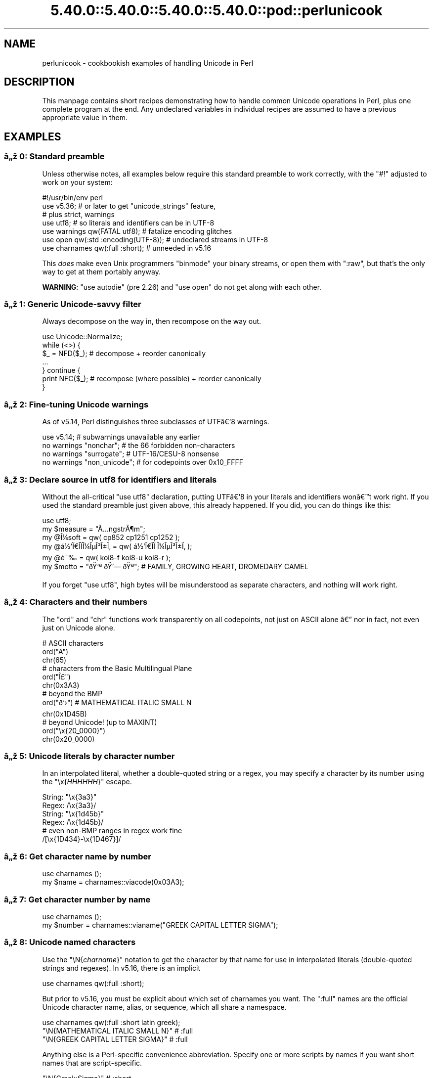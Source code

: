 .\" Automatically generated by Pod::Man 5.0102 (Pod::Simple 3.45)
.\"
.\" Standard preamble:
.\" ========================================================================
.de Sp \" Vertical space (when we can't use .PP)
.if t .sp .5v
.if n .sp
..
.de Vb \" Begin verbatim text
.ft CW
.nf
.ne \\$1
..
.de Ve \" End verbatim text
.ft R
.fi
..
.\" \*(C` and \*(C' are quotes in nroff, nothing in troff, for use with C<>.
.ie n \{\
.    ds C` ""
.    ds C' ""
'br\}
.el\{\
.    ds C`
.    ds C'
'br\}
.\"
.\" Escape single quotes in literal strings from groff's Unicode transform.
.ie \n(.g .ds Aq \(aq
.el       .ds Aq '
.\"
.\" If the F register is >0, we'll generate index entries on stderr for
.\" titles (.TH), headers (.SH), subsections (.SS), items (.Ip), and index
.\" entries marked with X<> in POD.  Of course, you'll have to process the
.\" output yourself in some meaningful fashion.
.\"
.\" Avoid warning from groff about undefined register 'F'.
.de IX
..
.nr rF 0
.if \n(.g .if rF .nr rF 1
.if (\n(rF:(\n(.g==0)) \{\
.    if \nF \{\
.        de IX
.        tm Index:\\$1\t\\n%\t"\\$2"
..
.        if !\nF==2 \{\
.            nr % 0
.            nr F 2
.        \}
.    \}
.\}
.rr rF
.\" ========================================================================
.\"
.IX Title "5.40.0::5.40.0::5.40.0::5.40.0::pod::perlunicook 3"
.TH 5.40.0::5.40.0::5.40.0::5.40.0::pod::perlunicook 3 2024-12-14 "perl v5.40.0" "Perl Programmers Reference Guide"
.\" For nroff, turn off justification.  Always turn off hyphenation; it makes
.\" way too many mistakes in technical documents.
.if n .ad l
.nh
.SH NAME
perlunicook \- cookbookish examples of handling Unicode in Perl
.SH DESCRIPTION
.IX Header "DESCRIPTION"
This manpage contains short recipes demonstrating how to handle common Unicode
operations in Perl, plus one complete program at the end. Any undeclared
variables in individual recipes are assumed to have a previous appropriate
value in them.
.SH EXAMPLES
.IX Header "EXAMPLES"
.SS "\[u00E2]\[u0084]\[u009E] 0: Standard preamble"
.IX Subsection "u00E2]u0084]u009E] 0: Standard preamble"
Unless otherwise notes, all examples below require this standard preamble
to work correctly, with the \f(CW\*(C`#!\*(C'\fR adjusted to work on your system:
.PP
.Vb 1
\& #!/usr/bin/env perl
\&
\& use v5.36;     # or later to get "unicode_strings" feature,
\&                #   plus strict, warnings
\& use utf8;      # so literals and identifiers can be in UTF\-8
\& use warnings  qw(FATAL utf8);    # fatalize encoding glitches
\& use open      qw(:std :encoding(UTF\-8)); # undeclared streams in UTF\-8
\& use charnames qw(:full :short);  # unneeded in v5.16
.Ve
.PP
This \fIdoes\fR make even Unix programmers \f(CW\*(C`binmode\*(C'\fR your binary streams,
or open them with \f(CW\*(C`:raw\*(C'\fR, but that's the only way to get at them
portably anyway.
.PP
\&\fBWARNING\fR: \f(CW\*(C`use autodie\*(C'\fR (pre 2.26) and \f(CW\*(C`use open\*(C'\fR do not get along with each
other.
.SS "\[u00E2]\[u0084]\[u009E] 1: Generic Unicode-savvy filter"
.IX Subsection "u00E2]u0084]u009E] 1: Generic Unicode-savvy filter"
Always decompose on the way in, then recompose on the way out.
.PP
.Vb 1
\& use Unicode::Normalize;
\&
\& while (<>) {
\&     $_ = NFD($_);   # decompose + reorder canonically
\&     ...
\& } continue {
\&     print NFC($_);  # recompose (where possible) + reorder canonically
\& }
.Ve
.SS "\[u00E2]\[u0084]\[u009E] 2: Fine-tuning Unicode warnings"
.IX Subsection "u00E2]u0084]u009E] 2: Fine-tuning Unicode warnings"
As of v5.14, Perl distinguishes three subclasses of UTF\[u00E2]\[u0080]\[u0091]8 warnings.
.PP
.Vb 4
\& use v5.14;                  # subwarnings unavailable any earlier
\& no warnings "nonchar";      # the 66 forbidden non\-characters
\& no warnings "surrogate";    # UTF\-16/CESU\-8 nonsense
\& no warnings "non_unicode";  # for codepoints over 0x10_FFFF
.Ve
.SS "\[u00E2]\[u0084]\[u009E] 3: Declare source in utf8 for identifiers and literals"
.IX Subsection "u00E2]u0084]u009E] 3: Declare source in utf8 for identifiers and literals"
Without the all-critical \f(CW\*(C`use utf8\*(C'\fR declaration, putting UTF\[u00E2]\[u0080]\[u0091]8 in your
literals and identifiers won\[u00E2]\[u0080]\[u0099]t work right.  If you used the standard
preamble just given above, this already happened.  If you did, you can
do things like this:
.PP
.Vb 1
\& use utf8;
\&
\& my $measure   = "\[u00C3]\[u0085]ngstr\[u00C3]\[u00B6]m";
\& my @\[u00CE]\[u00BC]soft     = qw( cp852 cp1251 cp1252 );
\& my @\[u00E1]\[u00BD]\[u0091]\[u00CF]\[u0080]\[u00CE]\%\[u00CF]\[u0081]\[u00CE]\[u00BC]\[u00CE]\[u00B5]\[u00CE]\[u00B3]\[u00CE]\[u00B1]\[u00CF]\[u0082] = qw( \[u00E1]\[u00BD]\[u0091]\[u00CF]\[u0080]\[u00CE]\%\[u00CF]\[u0081]  \[u00CE]\[u00BC]\[u00CE]\[u00B5]\[u00CE]\[u00B3]\[u00CE]\[u00B1]\[u00CF]\[u0082] );
\& my @\[u00E9]\[u00AF]\[u0089]        = qw( koi8\-f koi8\-u koi8\-r );
\& my $motto     = "\[u00F0]\[u009F]\[u0091]\[u00AA] \[u00F0]\[u009F]\[u0092]\[u0097] \[u00F0]\[u009F]\[u0090]\[u00AA]"; # FAMILY, GROWING HEART, DROMEDARY CAMEL
.Ve
.PP
If you forget \f(CW\*(C`use utf8\*(C'\fR, high bytes will be misunderstood as
separate characters, and nothing will work right.
.SS "\[u00E2]\[u0084]\[u009E] 4: Characters and their numbers"
.IX Subsection "u00E2]u0084]u009E] 4: Characters and their numbers"
The \f(CW\*(C`ord\*(C'\fR and \f(CW\*(C`chr\*(C'\fR functions work transparently on all codepoints,
not just on ASCII alone \[u00E2]\[u0080]\[u0094] nor in fact, not even just on Unicode alone.
.PP
.Vb 3
\& # ASCII characters
\& ord("A")
\& chr(65)
\&
\& # characters from the Basic Multilingual Plane
\& ord("\[u00CE]\[u00A3]")
\& chr(0x3A3)
\&
\& # beyond the BMP
\& ord("\[u00F0]\[u009D]\[u0091]\[u009B]")               # MATHEMATICAL ITALIC SMALL N
\& chr(0x1D45B)
\&
\& # beyond Unicode! (up to MAXINT)
\& ord("\ex{20_0000}")
\& chr(0x20_0000)
.Ve
.SS "\[u00E2]\[u0084]\[u009E] 5: Unicode literals by character number"
.IX Subsection "u00E2]u0084]u009E] 5: Unicode literals by character number"
In an interpolated literal, whether a double-quoted string or a
regex, you may specify a character by its number using the
\&\f(CW\*(C`\ex{\fR\f(CIHHHHHH\fR\f(CW}\*(C'\fR escape.
.PP
.Vb 2
\& String: "\ex{3a3}"
\& Regex:  /\ex{3a3}/
\&
\& String: "\ex{1d45b}"
\& Regex:  /\ex{1d45b}/
\&
\& # even non\-BMP ranges in regex work fine
\& /[\ex{1D434}\-\ex{1D467}]/
.Ve
.SS "\[u00E2]\[u0084]\[u009E] 6: Get character name by number"
.IX Subsection "u00E2]u0084]u009E] 6: Get character name by number"
.Vb 2
\& use charnames ();
\& my $name = charnames::viacode(0x03A3);
.Ve
.SS "\[u00E2]\[u0084]\[u009E] 7: Get character number by name"
.IX Subsection "u00E2]u0084]u009E] 7: Get character number by name"
.Vb 2
\& use charnames ();
\& my $number = charnames::vianame("GREEK CAPITAL LETTER SIGMA");
.Ve
.SS "\[u00E2]\[u0084]\[u009E] 8: Unicode named characters"
.IX Subsection "u00E2]u0084]u009E] 8: Unicode named characters"
Use the \f(CW\*(C`\eN{\fR\f(CIcharname\fR\f(CW}\*(C'\fR notation to get the character
by that name for use in interpolated literals (double-quoted
strings and regexes).  In v5.16, there is an implicit
.PP
.Vb 1
\& use charnames qw(:full :short);
.Ve
.PP
But prior to v5.16, you must be explicit about which set of charnames you
want.  The \f(CW\*(C`:full\*(C'\fR names are the official Unicode character name, alias, or
sequence, which all share a namespace.
.PP
.Vb 1
\& use charnames qw(:full :short latin greek);
\&
\& "\eN{MATHEMATICAL ITALIC SMALL N}"      # :full
\& "\eN{GREEK CAPITAL LETTER SIGMA}"       # :full
.Ve
.PP
Anything else is a Perl-specific convenience abbreviation.  Specify one or
more scripts by names if you want short names that are script-specific.
.PP
.Vb 3
\& "\eN{Greek:Sigma}"                      # :short
\& "\eN{ae}"                               #  latin
\& "\eN{epsilon}"                          #  greek
.Ve
.PP
The v5.16 release also supports a \f(CW\*(C`:loose\*(C'\fR import for loose matching of
character names, which works just like loose matching of property names:
that is, it disregards case, whitespace, and underscores:
.PP
.Vb 1
\& "\eN{euro sign}"                        # :loose (from v5.16)
.Ve
.PP
Starting in v5.32, you can also use
.PP
.Vb 1
\& qr/\ep{name=euro sign}/
.Ve
.PP
to get official Unicode named characters in regular expressions.  Loose
matching is always done for these.
.SS "\[u00E2]\[u0084]\[u009E] 9: Unicode named sequences"
.IX Subsection "u00E2]u0084]u009E] 9: Unicode named sequences"
These look just like character names but return multiple codepoints.
Notice the \f(CW%vx\fR vector-print functionality in \f(CW\*(C`printf\*(C'\fR.
.PP
.Vb 4
\& use charnames qw(:full);
\& my $seq = "\eN{LATIN CAPITAL LETTER A WITH MACRON AND GRAVE}";
\& printf "U+%v04X\en", $seq;
\& U+0100.0300
.Ve
.SS "\[u00E2]\[u0084]\[u009E] 10: Custom named characters"
.IX Subsection "u00E2]u0084]u009E] 10: Custom named characters"
Use \f(CW\*(C`:alias\*(C'\fR to give your own lexically scoped nicknames to existing
characters, or even to give unnamed private-use characters useful names.
.PP
.Vb 4
\& use charnames ":full", ":alias" => {
\&     ecute => "LATIN SMALL LETTER E WITH ACUTE",
\&     "APPLE LOGO" => 0xF8FF, # private use character
\& };
\&
\& "\eN{ecute}"
\& "\eN{APPLE LOGO}"
.Ve
.SS "\[u00E2]\[u0084]\[u009E] 11: Names of CJK codepoints"
.IX Subsection "u00E2]u0084]u009E] 11: Names of CJK codepoints"
Sinograms like \[u00E2]\[u0080]\[u009C]\[u00E6]\[u009D]\[u00B1]\[u00E4]\[u00BA]\[u00AC]\[u00E2]\[u0080]\[u009D] come back with character names of
\&\f(CW\*(C`CJK UNIFIED IDEOGRAPH\-6771\*(C'\fR and \f(CW\*(C`CJK UNIFIED IDEOGRAPH\-4EAC\*(C'\fR,
because their \[u00E2]\[u0080]\[u009C]names\[u00E2]\[u0080]\[u009D] vary.  The CPAN \f(CW\*(C`Unicode::Unihan\*(C'\fR module
has a large database for decoding these (and a whole lot more), provided you
know how to understand its output.
.PP
.Vb 8
\& # cpan \-i Unicode::Unihan
\& use Unicode::Unihan;
\& my $str = "\[u00E6]\[u009D]\[u00B1]\[u00E4]\[u00BA]\[u00AC]";
\& my $unhan = Unicode::Unihan\->new;
\& for my $lang (qw(Mandarin Cantonese Korean JapaneseOn JapaneseKun)) {
\&     printf "CJK $str in %\-12s is ", $lang;
\&     say $unhan\->$lang($str);
\& }
.Ve
.PP
prints:
.PP
.Vb 5
\& CJK \[u00E6]\[u009D]\[u00B1]\[u00E4]\[u00BA]\[u00AC] in Mandarin     is DONG1JING1
\& CJK \[u00E6]\[u009D]\[u00B1]\[u00E4]\[u00BA]\[u00AC] in Cantonese    is dung1ging1
\& CJK \[u00E6]\[u009D]\[u00B1]\[u00E4]\[u00BA]\[u00AC] in Korean       is TONGKYENG
\& CJK \[u00E6]\[u009D]\[u00B1]\[u00E4]\[u00BA]\[u00AC] in JapaneseOn   is TOUKYOU KEI KIN
\& CJK \[u00E6]\[u009D]\[u00B1]\[u00E4]\[u00BA]\[u00AC] in JapaneseKun  is HIGASHI AZUMAMIYAKO
.Ve
.PP
If you have a specific romanization scheme in mind,
use the specific module:
.PP
.Vb 5
\& # cpan \-i Lingua::JA::Romanize::Japanese
\& use Lingua::JA::Romanize::Japanese;
\& my $k2r = Lingua::JA::Romanize::Japanese\->new;
\& my $str = "\[u00E6]\[u009D]\[u00B1]\[u00E4]\[u00BA]\[u00AC]";
\& say "Japanese for $str is ", $k2r\->chars($str);
.Ve
.PP
prints
.PP
.Vb 1
\& Japanese for \[u00E6]\[u009D]\[u00B1]\[u00E4]\[u00BA]\[u00AC] is toukyou
.Ve
.SS "\[u00E2]\[u0084]\[u009E] 12: Explicit encode/decode"
.IX Subsection "u00E2]u0084]u009E] 12: Explicit encode/decode"
On rare occasion, such as a database read, you may be
given encoded text you need to decode.
.PP
.Vb 1
\&  use Encode qw(encode decode);
\&
\&  my $chars = decode("shiftjis", $bytes, 1);
\& # OR
\&  my $bytes = encode("MIME\-Header\-ISO_2022_JP", $chars, 1);
.Ve
.PP
For streams all in the same encoding, don't use encode/decode; instead
set the file encoding when you open the file or immediately after with
\&\f(CW\*(C`binmode\*(C'\fR as described later below.
.SS "\[u00E2]\[u0084]\[u009E] 13: Decode program arguments as utf8"
.IX Subsection "u00E2]u0084]u009E] 13: Decode program arguments as utf8"
.Vb 6
\&     $ perl \-CA ...
\& or
\&     $ export PERL_UNICODE=A
\& or
\&    use Encode qw(decode);
\&    @ARGV = map { decode(\*(AqUTF\-8\*(Aq, $_, 1) } @ARGV;
.Ve
.SS "\[u00E2]\[u0084]\[u009E] 14: Decode program arguments as locale encoding"
.IX Subsection "u00E2]u0084]u009E] 14: Decode program arguments as locale encoding"
.Vb 3
\&    # cpan \-i Encode::Locale
\&    use Encode qw(locale);
\&    use Encode::Locale;
\&
\&    # use "locale" as an arg to encode/decode
\&    @ARGV = map { decode(locale => $_, 1) } @ARGV;
.Ve
.SS "\[u00E2]\[u0084]\[u009E] 15: Declare STD{IN,OUT,ERR} to be utf8"
.IX Subsection "u00E2]u0084]u009E] 15: Declare STD{IN,OUT,ERR} to be utf8"
Use a command-line option, an environment variable, or else
call \f(CW\*(C`binmode\*(C'\fR explicitly:
.PP
.Vb 9
\&     $ perl \-CS ...
\& or
\&     $ export PERL_UNICODE=S
\& or
\&     use open qw(:std :encoding(UTF\-8));
\& or
\&     binmode(STDIN,  ":encoding(UTF\-8)");
\&     binmode(STDOUT, ":utf8");
\&     binmode(STDERR, ":utf8");
.Ve
.SS "\[u00E2]\[u0084]\[u009E] 16: Declare STD{IN,OUT,ERR} to be in locale encoding"
.IX Subsection "u00E2]u0084]u009E] 16: Declare STD{IN,OUT,ERR} to be in locale encoding"
.Vb 3
\&    # cpan \-i Encode::Locale
\&    use Encode;
\&    use Encode::Locale;
\&
\&    # or as a stream for binmode or open
\&    binmode STDIN,  ":encoding(console_in)"  if \-t STDIN;
\&    binmode STDOUT, ":encoding(console_out)" if \-t STDOUT;
\&    binmode STDERR, ":encoding(console_out)" if \-t STDERR;
.Ve
.SS "\[u00E2]\[u0084]\[u009E] 17: Make file I/O default to utf8"
.IX Subsection "u00E2]u0084]u009E] 17: Make file I/O default to utf8"
Files opened without an encoding argument will be in UTF\-8:
.PP
.Vb 5
\&     $ perl \-CD ...
\& or
\&     $ export PERL_UNICODE=D
\& or
\&     use open qw(:encoding(UTF\-8));
.Ve
.SS "\[u00E2]\[u0084]\[u009E] 18: Make all I/O and args default to utf8"
.IX Subsection "u00E2]u0084]u009E] 18: Make all I/O and args default to utf8"
.Vb 7
\&     $ perl \-CSDA ...
\& or
\&     $ export PERL_UNICODE=SDA
\& or
\&     use open qw(:std :encoding(UTF\-8));
\&     use Encode qw(decode);
\&     @ARGV = map { decode(\*(AqUTF\-8\*(Aq, $_, 1) } @ARGV;
.Ve
.SS "\[u00E2]\[u0084]\[u009E] 19: Open file with specific encoding"
.IX Subsection "u00E2]u0084]u009E] 19: Open file with specific encoding"
Specify stream encoding.  This is the normal way
to deal with encoded text, not by calling low-level
functions.
.PP
.Vb 7
\& # input file
\&     open(my $in_file, "< :encoding(UTF\-16)", "wintext");
\& OR
\&     open(my $in_file, "<", "wintext");
\&     binmode($in_file, ":encoding(UTF\-16)");
\& THEN
\&     my $line = <$in_file>;
\&
\& # output file
\&     open($out_file, "> :encoding(cp1252)", "wintext");
\& OR
\&     open(my $out_file, ">", "wintext");
\&     binmode($out_file, ":encoding(cp1252)");
\& THEN
\&     print $out_file "some text\en";
.Ve
.PP
More layers than just the encoding can be specified here. For example,
the incantation \f(CW":raw :encoding(UTF\-16LE) :crlf"\fR includes implicit
CRLF handling.
.SS "\[u00E2]\[u0084]\[u009E] 20: Unicode casing"
.IX Subsection "u00E2]u0084]u009E] 20: Unicode casing"
Unicode casing is very different from ASCII casing.
.PP
.Vb 2
\& uc("henry \[u00E2]\[u0085]\[u00B7]")  # "HENRY \[u00E2]\[u0085]\[u00A7]"
\& uc("tsch\[u00C3]\[u00BC]\[u00C3]\[u009F]")   # "TSCH\[u00C3]\[u009C]SS"  notice \[u00C3]\[u009F] => SS
\&
\& # both are true:
\& "tsch\[u00C3]\[u00BC]\[u00C3]\[u009F]"  =~ /TSCH\[u00C3]\[u009C]SS/i   # notice \[u00C3]\[u009F] => SS
\& "\[u00CE]\[u00A3]\[u00CE]\[u00AF]\[u00CF]\[u0083]\[u00CF]\[u0085]\[u00CF]\[u0086]\[u00CE]\[u00BF]\[u00CF]\[u0082]" =~ /\[u00CE]\[u00A3]\[u00CE]\[u008A]\[u00CE]\[u00A3]\[u00CE]\[u00A5]\[u00CE]\[u00A6]\[u00CE]\[u009F]\[u00CE]\[u00A3]/i   # notice \[u00CE]\[u00A3],\[u00CF]\[u0083],\[u00CF]\[u0082] sameness
.Ve
.SS "\[u00E2]\[u0084]\[u009E] 21: Unicode case-insensitive comparisons"
.IX Subsection "u00E2]u0084]u009E] 21: Unicode case-insensitive comparisons"
Also available in the CPAN Unicode::CaseFold module,
the new \f(CW\*(C`fc\*(C'\fR \[u00E2]\[u0080]\[u009C]foldcase\[u00E2]\[u0080]\[u009D] function from v5.16 grants
access to the same Unicode casefolding as the \f(CW\*(C`/i\*(C'\fR
pattern modifier has always used:
.PP
.Vb 1
\& use feature "fc"; # fc() function is from v5.16
\&
\& # sort case\-insensitively
\& my @sorted = sort { fc($a) cmp fc($b) } @list;
\&
\& # both are true:
\& fc("tsch\[u00C3]\[u00BC]\[u00C3]\[u009F]")  eq fc("TSCH\[u00C3]\[u009C]SS")
\& fc("\[u00CE]\[u00A3]\[u00CE]\[u00AF]\[u00CF]\[u0083]\[u00CF]\[u0085]\[u00CF]\[u0086]\[u00CE]\[u00BF]\[u00CF]\[u0082]") eq fc("\[u00CE]\[u00A3]\[u00CE]\[u008A]\[u00CE]\[u00A3]\[u00CE]\[u00A5]\[u00CE]\[u00A6]\[u00CE]\[u009F]\[u00CE]\[u00A3]")
.Ve
.SS "\[u00E2]\[u0084]\[u009E] 22: Match Unicode linebreak sequence in regex"
.IX Subsection "u00E2]u0084]u009E] 22: Match Unicode linebreak sequence in regex"
A Unicode linebreak matches the two-character CRLF
grapheme or any of seven vertical whitespace characters.
Good for dealing with textfiles coming from different
operating systems.
.PP
.Vb 1
\& \eR
\&
\& s/\eR/\en/g;  # normalize all linebreaks to \en
.Ve
.SS "\[u00E2]\[u0084]\[u009E] 23: Get character category"
.IX Subsection "u00E2]u0084]u009E] 23: Get character category"
Find the general category of a numeric codepoint.
.PP
.Vb 2
\& use Unicode::UCD qw(charinfo);
\& my $cat = charinfo(0x3A3)\->{category};  # "Lu"
.Ve
.SS "\[u00E2]\[u0084]\[u009E] 24: Disabling Unicode-awareness in builtin charclasses"
.IX Subsection "u00E2]u0084]u009E] 24: Disabling Unicode-awareness in builtin charclasses"
Disable \f(CW\*(C`\ew\*(C'\fR, \f(CW\*(C`\eb\*(C'\fR, \f(CW\*(C`\es\*(C'\fR, \f(CW\*(C`\ed\*(C'\fR, and the POSIX
classes from working correctly on Unicode either in this
scope, or in just one regex.
.PP
.Vb 2
\& use v5.14;
\& use re "/a";
\&
\& # OR
\&
\& my($num) = $str =~ /(\ed+)/a;
.Ve
.PP
Or use specific un-Unicode properties, like \f(CW\*(C`\ep{ahex}\*(C'\fR
and \f(CW\*(C`\ep{POSIX_Digit\*(C'\fR}.  Properties still work normally
no matter what charset modifiers (\f(CW\*(C`/d /u /l /a /aa\*(C'\fR)
should be effect.
.SS "\[u00E2]\[u0084]\[u009E] 25: Match Unicode properties in regex with \ep, \eP"
.IX Subsection "u00E2]u0084]u009E] 25: Match Unicode properties in regex with p, P"
These all match a single codepoint with the given
property.  Use \f(CW\*(C`\eP\*(C'\fR in place of \f(CW\*(C`\ep\*(C'\fR to match
one codepoint lacking that property.
.PP
.Vb 8
\& \epL, \epN, \epS, \epP, \epM, \epZ, \epC
\& \ep{Sk}, \ep{Ps}, \ep{Lt}
\& \ep{alpha}, \ep{upper}, \ep{lower}
\& \ep{Latin}, \ep{Greek}
\& \ep{script_extensions=Latin}, \ep{scx=Greek}
\& \ep{East_Asian_Width=Wide}, \ep{EA=W}
\& \ep{Line_Break=Hyphen}, \ep{LB=HY}
\& \ep{Numeric_Value=4}, \ep{NV=4}
.Ve
.SS "\[u00E2]\[u0084]\[u009E] 26: Custom character properties"
.IX Subsection "u00E2]u0084]u009E] 26: Custom character properties"
Define at compile-time your own custom character
properties for use in regexes.
.PP
.Vb 2
\& # using private\-use characters
\& sub In_Tengwar { "E000\etE07F\en" }
\&
\& if (/\ep{In_Tengwar}/) { ... }
\&
\& # blending existing properties
\& sub Is_GraecoRoman_Title {<<\*(AqEND_OF_SET\*(Aq}
\& +utf8::IsLatin
\& +utf8::IsGreek
\& &utf8::IsTitle
\& END_OF_SET
\&
\& if (/\ep{Is_GraecoRoman_Title}/ { ... }
.Ve
.SS "\[u00E2]\[u0084]\[u009E] 27: Unicode normalization"
.IX Subsection "u00E2]u0084]u009E] 27: Unicode normalization"
Typically render into NFD on input and NFC on output. Using NFKC or NFKD
functions improves recall on searches, assuming you've already done to the
same text to be searched. Note that this is about much more than just pre\-
combined compatibility glyphs; it also reorders marks according to their
canonical combining classes and weeds out singletons.
.PP
.Vb 5
\& use Unicode::Normalize;
\& my $nfd  = NFD($orig);
\& my $nfc  = NFC($orig);
\& my $nfkd = NFKD($orig);
\& my $nfkc = NFKC($orig);
.Ve
.SS "\[u00E2]\[u0084]\[u009E] 28: Convert non-ASCII Unicode numerics"
.IX Subsection "u00E2]u0084]u009E] 28: Convert non-ASCII Unicode numerics"
Unless you\[u00E2]\[u0080]\[u0099]ve used \f(CW\*(C`/a\*(C'\fR or \f(CW\*(C`/aa\*(C'\fR, \f(CW\*(C`\ed\*(C'\fR matches more than
ASCII digits only, but Perl\[u00E2]\[u0080]\[u0099]s implicit string-to-number
conversion does not current recognize these.  Here\[u00E2]\[u0080]\[u0099]s how to
convert such strings manually.
.PP
.Vb 8
\& use v5.14;  # needed for num() function
\& use Unicode::UCD qw(num);
\& my $str = "got \[u00E2]\[u0085]\[u00AB] and \[u00E0]\[u00A5]\[u00AA]\[u00E0]\[u00A5]\[u00AB]\[u00E0]\[u00A5]\[u00AC]\[u00E0]\[u00A5]\% and \[u00E2]\[u0085]\[u009E] and here";
\& my @nums = ();
\& while ($str =~ /(\ed+|\eN)/g) {  # not just ASCII!
\&    push @nums, num($1);
\& }
\& say "@nums";   #     12      4567      0.875
\&
\& use charnames qw(:full);
\& my $nv = num("\eN{RUMI DIGIT ONE}\eN{RUMI DIGIT TWO}");
.Ve
.SS "\[u00E2]\[u0084]\[u009E] 29: Match Unicode grapheme cluster in regex"
.IX Subsection "u00E2]u0084]u009E] 29: Match Unicode grapheme cluster in regex"
Programmer-visible \[u00E2]\[u0080]\[u009C]characters\[u00E2]\[u0080]\[u009D] are codepoints matched by \f(CW\*(C`/./s\*(C'\fR,
but user-visible \[u00E2]\[u0080]\[u009C]characters\[u00E2]\[u0080]\[u009D] are graphemes matched by \f(CW\*(C`/\eX/\*(C'\fR.
.PP
.Vb 3
\& # Find vowel *plus* any combining diacritics,underlining,etc.
\& my $nfd = NFD($orig);
\& $nfd =~ / (?=[aeiou]) \eX /xi
.Ve
.SS "\[u00E2]\[u0084]\[u009E] 30: Extract by grapheme instead of by codepoint (regex)"
.IX Subsection "u00E2]u0084]u009E] 30: Extract by grapheme instead of by codepoint (regex)"
.Vb 2
\& # match and grab five first graphemes
\& my($first_five) = $str =~ /^ ( \eX{5} ) /x;
.Ve
.SS "\[u00E2]\[u0084]\[u009E] 31: Extract by grapheme instead of by codepoint (substr)"
.IX Subsection "u00E2]u0084]u009E] 31: Extract by grapheme instead of by codepoint (substr)"
.Vb 4
\& # cpan \-i Unicode::GCString
\& use Unicode::GCString;
\& my $gcs = Unicode::GCString\->new($str);
\& my $first_five = $gcs\->substr(0, 5);
.Ve
.SS "\[u00E2]\[u0084]\[u009E] 32: Reverse string by grapheme"
.IX Subsection "u00E2]u0084]u009E] 32: Reverse string by grapheme"
Reversing by codepoint messes up diacritics, mistakenly converting
\&\f(CW\*(C`cr\[u00C3]\[u00A8]me br\[u00C3]\[u00BB]l\[u00C3]\[u00A9]e\*(C'\fR into \f(CW\*(C`\[u00C3]\[u00A9]el\[u00CC]\[u0082]urb em\[u00CC]\[u0080]erc\*(C'\fR instead of into \f(CW\*(C`e\[u00C3]\[u00A9]l\[u00C3]\[u00BB]rb em\[u00C3]\[u00A8]rc\*(C'\fR;
so reverse by grapheme instead.  Both these approaches work
right no matter what normalization the string is in:
.PP
.Vb 1
\& $str = join("", reverse $str =~ /\eX/g);
\&
\& # OR: cpan \-i Unicode::GCString
\& use Unicode::GCString;
\& $str = reverse Unicode::GCString\->new($str);
.Ve
.SS "\[u00E2]\[u0084]\[u009E] 33: String length in graphemes"
.IX Subsection "u00E2]u0084]u009E] 33: String length in graphemes"
The string \f(CW\*(C`br\[u00C3]\[u00BB]l\[u00C3]\[u00A9]e\*(C'\fR has six graphemes but up to eight codepoints.
This counts by grapheme, not by codepoint:
.PP
.Vb 3
\& my $str = "br\[u00C3]\[u00BB]l\[u00C3]\[u00A9]e";
\& my $count = 0;
\& while ($str =~ /\eX/g) { $count++ }
\&
\&  # OR: cpan \-i Unicode::GCString
\& use Unicode::GCString;
\& my $gcs = Unicode::GCString\->new($str);
\& my $count = $gcs\->length;
.Ve
.SS "\[u00E2]\[u0084]\[u009E] 34: Unicode column-width for printing"
.IX Subsection "u00E2]u0084]u009E] 34: Unicode column-width for printing"
Perl\[u00E2]\[u0080]\[u0099]s \f(CW\*(C`printf\*(C'\fR, \f(CW\*(C`sprintf\*(C'\fR, and \f(CW\*(C`format\*(C'\fR think all
codepoints take up 1 print column, but many take 0 or 2.
Here to show that normalization makes no difference,
we print out both forms:
.PP
.Vb 2
\& use Unicode::GCString;
\& use Unicode::Normalize;
\&
\& my @words = qw/cr\[u00C3]\[u00A8]me br\[u00C3]\[u00BB]l\[u00C3]\[u00A9]e/;
\& @words = map { NFC($_), NFD($_) } @words;
\&
\& for my $str (@words) {
\&     my $gcs = Unicode::GCString\->new($str);
\&     my $cols = $gcs\->columns;
\&     my $pad = " " x (10 \- $cols);
\&     say str, $pad, " |";
\& }
.Ve
.PP
generates this to show that it pads correctly no matter
the normalization:
.PP
.Vb 4
\& cr\[u00C3]\[u00A8]me      |
\& cre\[u00CC]\[u0080]me      |
\& br\[u00C3]\[u00BB]l\[u00C3]\[u00A9]e     |
\& bru\[u00CC]\[u0082]le\[u00CC]\[u0081]e     |
.Ve
.SS "\[u00E2]\[u0084]\[u009E] 35: Unicode collation"
.IX Subsection "u00E2]u0084]u009E] 35: Unicode collation"
Text sorted by numeric codepoint follows no reasonable alphabetic order;
use the UCA for sorting text.
.PP
.Vb 3
\& use Unicode::Collate;
\& my $col = Unicode::Collate\->new();
\& my @list = $col\->sort(@old_list);
.Ve
.PP
See the \fIucsort\fR program from the Unicode::Tussle CPAN module
for a convenient command-line interface to this module.
.SS "\[u00E2]\[u0084]\[u009E] 36: Case\- \fIand\fP accent-insensitive Unicode sort"
.IX Subsection "u00E2]u0084]u009E] 36: Case- and accent-insensitive Unicode sort"
Specify a collation strength of level 1 to ignore case and
diacritics, only looking at the basic character.
.PP
.Vb 3
\& use Unicode::Collate;
\& my $col = Unicode::Collate\->new(level => 1);
\& my @list = $col\->sort(@old_list);
.Ve
.SS "\[u00E2]\[u0084]\[u009E] 37: Unicode locale collation"
.IX Subsection "u00E2]u0084]u009E] 37: Unicode locale collation"
Some locales have special sorting rules.
.PP
.Vb 4
\& # either use v5.12, OR: cpan \-i Unicode::Collate::Locale
\& use Unicode::Collate::Locale;
\& my $col = Unicode::Collate::Locale\->new(locale => "de_\|_phonebook");
\& my @list = $col\->sort(@old_list);
.Ve
.PP
The \fIucsort\fR program mentioned above accepts a \f(CW\*(C`\-\-locale\*(C'\fR parameter.
.ie n .SS "\[u00E2]\[u0084]\[u009E] 38: Making ""cmp"" work on text instead of codepoints"
.el .SS "\[u00E2]\[u0084]\[u009E] 38: Making \f(CWcmp\fP work on text instead of codepoints"
.IX Subsection "u00E2]u0084]u009E] 38: Making cmp work on text instead of codepoints"
Instead of this:
.PP
.Vb 5
\& @srecs = sort {
\&     $b\->{AGE}   <=>  $a\->{AGE}
\&                 ||
\&     $a\->{NAME}  cmp  $b\->{NAME}
\& } @recs;
.Ve
.PP
Use this:
.PP
.Vb 9
\& my $coll = Unicode::Collate\->new();
\& for my $rec (@recs) {
\&     $rec\->{NAME_key} = $coll\->getSortKey( $rec\->{NAME} );
\& }
\& @srecs = sort {
\&     $b\->{AGE}       <=>  $a\->{AGE}
\&                     ||
\&     $a\->{NAME_key}  cmp  $b\->{NAME_key}
\& } @recs;
.Ve
.SS "\[u00E2]\[u0084]\[u009E] 39: Case\- \fIand\fP accent-insensitive comparisons"
.IX Subsection "u00E2]u0084]u009E] 39: Case- and accent-insensitive comparisons"
Use a collator object to compare Unicode text by character
instead of by codepoint.
.PP
.Vb 5
\& use Unicode::Collate;
\& my $es = Unicode::Collate\->new(
\&     level => 1,
\&     normalization => undef
\& );
\&
\&  # now both are true:
\& $es\->eq("Garc\[u00C3]\%a",  "GARCIA" );
\& $es\->eq("M\[u00C3]\[u00A1]rquez", "MARQUEZ");
.Ve
.SS "\[u00E2]\[u0084]\[u009E] 40: Case\- \fIand\fP accent-insensitive locale comparisons"
.IX Subsection "u00E2]u0084]u009E] 40: Case- and accent-insensitive locale comparisons"
Same, but in a specific locale.
.PP
.Vb 3
\& my $de = Unicode::Collate::Locale\->new(
\&            locale => "de_\|_phonebook",
\&          );
\&
\& # now this is true:
\& $de\->eq("tsch\[u00C3]\[u00BC]\[u00C3]\[u009F]", "TSCHUESS");  # notice \[u00C3]\[u00BC] => UE, \[u00C3]\[u009F] => SS
.Ve
.SS "\[u00E2]\[u0084]\[u009E] 41: Unicode linebreaking"
.IX Subsection "u00E2]u0084]u009E] 41: Unicode linebreaking"
Break up text into lines according to Unicode rules.
.PP
.Vb 3
\& # cpan \-i Unicode::LineBreak
\& use Unicode::LineBreak;
\& use charnames qw(:full);
\&
\& my $para = "This is a super\eN{HYPHEN}long string. " x 20;
\& my $fmt = Unicode::LineBreak\->new;
\& print $fmt\->break($para), "\en";
.Ve
.SS "\[u00E2]\[u0084]\[u009E] 42: Unicode text in DBM hashes, the tedious way"
.IX Subsection "u00E2]u0084]u009E] 42: Unicode text in DBM hashes, the tedious way"
Using a regular Perl string as a key or value for a DBM
hash will trigger a wide character exception if any codepoints
won\[u00E2]\[u0080]\[u0099]t fit into a byte.  Here\[u00E2]\[u0080]\[u0099]s how to manually manage the translation:
.PP
.Vb 3
\&    use DB_File;
\&    use Encode qw(encode decode);
\&    tie %dbhash, "DB_File", "pathname";
\&
\& # STORE
\&
\&    # assume $uni_key and $uni_value are abstract Unicode strings
\&    my $enc_key   = encode("UTF\-8", $uni_key, 1);
\&    my $enc_value = encode("UTF\-8", $uni_value, 1);
\&    $dbhash{$enc_key} = $enc_value;
\&
\& # FETCH
\&
\&    # assume $uni_key holds a normal Perl string (abstract Unicode)
\&    my $enc_key   = encode("UTF\-8", $uni_key, 1);
\&    my $enc_value = $dbhash{$enc_key};
\&    my $uni_value = decode("UTF\-8", $enc_value, 1);
.Ve
.SS "\[u00E2]\[u0084]\[u009E] 43: Unicode text in DBM hashes, the easy way"
.IX Subsection "u00E2]u0084]u009E] 43: Unicode text in DBM hashes, the easy way"
Here\[u00E2]\[u0080]\[u0099]s how to implicitly manage the translation; all encoding
and decoding is done automatically, just as with streams that
have a particular encoding attached to them:
.PP
.Vb 2
\&    use DB_File;
\&    use DBM_Filter;
\&
\&    my $dbobj = tie %dbhash, "DB_File", "pathname";
\&    $dbobj\->Filter_Value("utf8");  # this is the magic bit
\&
\& # STORE
\&
\&    # assume $uni_key and $uni_value are abstract Unicode strings
\&    $dbhash{$uni_key} = $uni_value;
\&
\&  # FETCH
\&
\&    # $uni_key holds a normal Perl string (abstract Unicode)
\&    my $uni_value = $dbhash{$uni_key};
.Ve
.SS "\[u00E2]\[u0084]\[u009E] 44: PROGRAM: Demo of Unicode collation and printing"
.IX Subsection "u00E2]u0084]u009E] 44: PROGRAM: Demo of Unicode collation and printing"
Here\[u00E2]\[u0080]\[u0099]s a full program showing how to make use of locale-sensitive
sorting, Unicode casing, and managing print widths when some of the
characters take up zero or two columns, not just one column each time.
When run, the following program produces this nicely aligned output:
.PP
.Vb 10
\&    Cr\[u00C3]\[u00A8]me Br\[u00C3]\[u00BB]l\[u00C3]\[u00A9]e....... \[u00E2]\[u0082]\[u00AC]2.00
\&    \[u00C3]\[u0089]clair............. \[u00E2]\[u0082]\[u00AC]1.60
\&    Fideu\[u00C3]\ ............. \[u00E2]\[u0082]\[u00AC]4.20
\&    Hamburger.......... \[u00E2]\[u0082]\[u00AC]6.00
\&    Jam\[u00C3]\[u00B3]n Serrano...... \[u00E2]\[u0082]\[u00AC]4.45
\&    Lingui\[u00C3]\[u00A7]a........... \[u00E2]\[u0082]\[u00AC]7.00
\&    P\[u00C3]\[u00A2]t\[u00C3]\[u00A9]............... \[u00E2]\[u0082]\[u00AC]4.15
\&    Pears.............. \[u00E2]\[u0082]\[u00AC]2.00
\&    P\[u00C3]\[u00AA]ches............. \[u00E2]\[u0082]\[u00AC]2.25
\&    Sm\[u00C3]\[u00B8]rbr\[u00C3]\[u00B8]d........... \[u00E2]\[u0082]\[u00AC]5.75
\&    Sp\[u00C3]\[u00A4]tzle............ \[u00E2]\[u0082]\[u00AC]5.50
\&    Xori\[u00C3]\[u00A7]o............. \[u00E2]\[u0082]\[u00AC]3.00
\&    \[u00CE]\[u0093]\[u00CF]\[u008D]\[u00CF]\[u0081]\[u00CE]\[u00BF]\[u00CF]\[u0082].............. \[u00E2]\[u0082]\[u00AC]6.50
\&    \[u00EB]\[u00A7]\[u0089]\[u00EA]\[u00B1]\[u00B8]\[u00EB]\[u00A6]\[u00AC]............. \[u00E2]\[u0082]\[u00AC]4.00
\&    \[u00E3]\[u0081]\[u008A]\[u00E3]\[u0082]\[u0082]\[u00E3]\[u0081]\[u00A1]............. \[u00E2]\[u0082]\[u00AC]2.65
\&    \[u00E3]\[u0081]\[u008A]\[u00E5]\[u00A5]\[u00BD]\[u00E3]\[u0081]\[u00BF]\[u00E7]\[u0084]\[u00BC]\[u00E3]\[u0081]\[u008D]......... \[u00E2]\[u0082]\[u00AC]8.00
\&    \[u00E3]\[u0082]\[u00B7]\[u00E3]\[u0083]\[u00A5]\[u00E3]\[u0083]\[u00BC]\[u00E3]\[u0082]\[u00AF]\[u00E3]\[u0083]\[u00AA]\[u00E3]\[u0083]\[u00BC]\[u00E3]\[u0083]\ ..... \[u00E2]\[u0082]\[u00AC]1.85
\&    \[u00E5]\[u00AF]\[u00BF]\[u00E5]\[u008F]\[u00B8]............... \[u00E2]\[u0082]\[u00AC]9.99
\&    \[u00E5]\[u008C]\[u0085]\[u00E5]\%\[u0090]............... \[u00E2]\[u0082]\[u00AC]7.50
.Ve
.PP
Here's that program.
.PP
.Vb 10
\& #!/usr/bin/env perl
\& # umenu \- demo sorting and printing of Unicode food
\& #
\& # (obligatory and increasingly long preamble)
\& #
\& use v5.36;
\& use utf8;
\& use warnings  qw(FATAL utf8);    # fatalize encoding faults
\& use open      qw(:std :encoding(UTF\-8)); # undeclared streams in UTF\-8
\& use charnames qw(:full :short);  # unneeded in v5.16
\&
\& # std modules
\& use Unicode::Normalize;          # std perl distro as of v5.8
\& use List::Util qw(max);          # std perl distro as of v5.10
\& use Unicode::Collate::Locale;    # std perl distro as of v5.14
\&
\& # cpan modules
\& use Unicode::GCString;           # from CPAN
\&
\& my %price = (
\&     "\[u00CE]\[u00B3]\[u00CF]\[u008D]\[u00CF]\[u0081]\[u00CE]\[u00BF]\[u00CF]\[u0082]"             => 6.50, # gyros
\&     "pears"             => 2.00, # like um, pears
\&     "lingui\[u00C3]\[u00A7]a"          => 7.00, # spicy sausage, Portuguese
\&     "xori\[u00C3]\[u00A7]o"            => 3.00, # chorizo sausage, Catalan
\&     "hamburger"         => 6.00, # burgermeister meisterburger
\&     "\[u00C3]\[u00A9]clair"            => 1.60, # dessert, French
\&     "sm\[u00C3]\[u00B8]rbr\[u00C3]\[u00B8]d"          => 5.75, # sandwiches, Norwegian
\&     "sp\[u00C3]\[u00A4]tzle"           => 5.50, # Bayerisch noodles, little sparrows
\&     "\[u00E5]\[u008C]\[u0085]\[u00E5]\%\[u0090]"              => 7.50, # bao1 zi5, steamed pork buns, Mandarin
\&     "jam\[u00C3]\[u00B3]n serrano"     => 4.45, # country ham, Spanish
\&     "p\[u00C3]\[u00AA]ches"            => 2.25, # peaches, French
\&     "\[u00E3]\[u0082]\[u00B7]\[u00E3]\[u0083]\[u00A5]\[u00E3]\[u0083]\[u00BC]\[u00E3]\[u0082]\[u00AF]\[u00E3]\[u0083]\[u00AA]\[u00E3]\[u0083]\[u00BC]\[u00E3]\[u0083]\ "    => 1.85, # cream\-filled pastry like eclair
\&     "\[u00EB]\[u00A7]\[u0089]\[u00EA]\[u00B1]\[u00B8]\[u00EB]\[u00A6]\[u00AC]"            => 4.00, # makgeolli, Korean rice wine
\&     "\[u00E5]\[u00AF]\[u00BF]\[u00E5]\[u008F]\[u00B8]"              => 9.99, # sushi, Japanese
\&     "\[u00E3]\[u0081]\[u008A]\[u00E3]\[u0082]\[u0082]\[u00E3]\[u0081]\[u00A1]"            => 2.65, # omochi, rice cakes, Japanese
\&     "cr\[u00C3]\[u00A8]me br\[u00C3]\[u00BB]l\[u00C3]\[u00A9]e"      => 2.00, # crema catalana
\&     "fideu\[u00C3]\ "            => 4.20, # more noodles, Valencian
\&                                  # (Catalan=fideuada)
\&     "p\[u00C3]\[u00A2]t\[u00C3]\[u00A9]"              => 4.15, # gooseliver paste, French
\&     "\[u00E3]\[u0081]\[u008A]\[u00E5]\[u00A5]\[u00BD]\[u00E3]\[u0081]\[u00BF]\[u00E7]\[u0084]\[u00BC]\[u00E3]\[u0081]\[u008D]"        => 8.00, # okonomiyaki, Japanese
\& );
\&
\& my $width = 5 + max map { colwidth($_) } keys %price;
\&
\& # So the Asian stuff comes out in an order that someone
\& # who reads those scripts won\*(Aqt freak out over; the
\& # CJK stuff will be in JIS X 0208 order that way.
\& my $coll  = Unicode::Collate::Locale\->new(locale => "ja");
\&
\& for my $item ($coll\->sort(keys %price)) {
\&     print pad(entitle($item), $width, ".");
\&     printf " \[u00E2]\[u0082]\[u00AC]%.2f\en", $price{$item};
\& }
\&
\& sub pad ($str, $width, $padchar) {
\&     return $str . ($padchar x ($width \- colwidth($str)));
\& }
\&
\& sub colwidth ($str) {
\&     return Unicode::GCString\->new($str)\->columns;
\& }
\&
\& sub entitle ($str) {
\&     $str =~ s{ (?=\epL)(\eS)     (\eS*) }
\&              { ucfirst($1) . lc($2)  }xge;
\&     return $str;
\& }
.Ve
.SH "SEE ALSO"
.IX Header "SEE ALSO"
See these manpages, some of which are CPAN modules:
perlunicode, perluniprops,
perlre, perlrecharclass,
perluniintro, perlunitut, perlunifaq,
PerlIO, DB_File, DBM_Filter, DBM_Filter::utf8,
Encode, Encode::Locale,
Unicode::UCD,
Unicode::Normalize,
Unicode::GCString, Unicode::LineBreak,
Unicode::Collate, Unicode::Collate::Locale,
Unicode::Unihan,
Unicode::CaseFold,
Unicode::Tussle,
Lingua::JA::Romanize::Japanese,
Lingua::ZH::Romanize::Pinyin,
Lingua::KO::Romanize::Hangul.
.PP
The Unicode::Tussle CPAN module includes many programs
to help with working with Unicode, including
these programs to fully or partly replace standard utilities:
\&\fItcgrep\fR instead of \fIegrep\fR,
\&\fIuniquote\fR instead of \fIcat \-v\fR or \fIhexdump\fR,
\&\fIuniwc\fR instead of \fIwc\fR,
\&\fIunilook\fR instead of \fIlook\fR,
\&\fIunifmt\fR instead of \fIfmt\fR,
and
\&\fIucsort\fR instead of \fIsort\fR.
For exploring Unicode character names and character properties,
see its \fIuniprops\fR, \fIunichars\fR, and \fIuninames\fR programs.
It also supplies these programs, all of which are general filters that do Unicode-y things:
\&\fIunititle\fR and \fIunicaps\fR;
\&\fIuniwide\fR and \fIuninarrow\fR;
\&\fIunisupers\fR and \fIunisubs\fR;
\&\fInfd\fR, \fInfc\fR, \fInfkd\fR, and \fInfkc\fR;
and \fIuc\fR, \fIlc\fR, and \fItc\fR.
.PP
Finally, see the published Unicode Standard (page numbers are from version
6.0.0), including these specific annexes and technical reports:
.IP "\[u00C2]\[u00A7]3.13 Default Case Algorithms, page 113; \[u00C2]\[u00A7]4.2  Case, pages 120\[u00E2]\[u0080]\[u0093]122; Case Mappings, page 166\[u00E2]\[u0080]\[u0093]172, especially Caseless Matching starting on page 170." 4
.IX Item "u00C2]u00A7]3.13 Default Case Algorithms, page 113; u00C2]u00A7]4.2 Case, pages 120u00E2]u0080]u0093]122; Case Mappings, page 166u00E2]u0080]u0093]172, especially Caseless Matching starting on page 170."
.PD 0
.IP "UAX #44: Unicode Character Database" 4
.IX Item "UAX #44: Unicode Character Database"
.IP "UTS #18: Unicode Regular Expressions" 4
.IX Item "UTS #18: Unicode Regular Expressions"
.IP "UAX #15: Unicode Normalization Forms" 4
.IX Item "UAX #15: Unicode Normalization Forms"
.IP "UTS #10: Unicode Collation Algorithm" 4
.IX Item "UTS #10: Unicode Collation Algorithm"
.IP "UAX #29: Unicode Text Segmentation" 4
.IX Item "UAX #29: Unicode Text Segmentation"
.IP "UAX #14: Unicode Line Breaking Algorithm" 4
.IX Item "UAX #14: Unicode Line Breaking Algorithm"
.IP "UAX #11: East Asian Width" 4
.IX Item "UAX #11: East Asian Width"
.PD
.SH AUTHOR
.IX Header "AUTHOR"
Tom Christiansen <tchrist@perl.com> wrote this, with occasional
kibbitzing from Larry Wall and Jeffrey Friedl in the background.
.SH "COPYRIGHT AND LICENCE"
.IX Header "COPYRIGHT AND LICENCE"
Copyright \[u00C2]\[u00A9] 2012 Tom Christiansen.
.PP
This program is free software; you may redistribute it and/or modify it
under the same terms as Perl itself.
.PP
Most of these examples taken from the current edition of the \[u00E2]\[u0080]\[u009C]Camel Book\[u00E2]\[u0080]\[u009D];
that is, from the 4\[u00E1]\[u00B5]\[u0097]\[u00CA]\[u00B0] Edition of \fIProgramming Perl\fR, Copyright \[u00C2]\[u00A9] 2012 Tom
Christiansen <et al.>, 2012\-02\-13 by O\[u00E2]\[u0080]\[u0099]Reilly Media.  The code itself is
freely redistributable, and you are encouraged to transplant, fold,
spindle, and mutilate any of the examples in this manpage however you please
for inclusion into your own programs without any encumbrance whatsoever.
Acknowledgement via code comment is polite but not required.
.SH "REVISION HISTORY"
.IX Header "REVISION HISTORY"
v1.0.0 \[u00E2]\[u0080]\[u0093] first public release, 2012\-02\-27
.SH "POD ERRORS"
.IX Header "POD ERRORS"
Hey! \fBThe above document had some coding errors, which are explained below:\fR
.IP "Around line 2:" 4
.IX Item "Around line 2:"
This document probably does not appear as it should, because its "=encoding utf8" line calls for an unsupported encoding.  [Pod::Simple::TranscodeDumb v3.45's supported encodings are: ascii ascii-ctrl cp1252 iso\-8859\-1 latin\-1 latin1 null]
.Sp
Couldn't do =encoding utf8: This document probably does not appear as it should, because its "=encoding utf8" line calls for an unsupported encoding.  [Pod::Simple::TranscodeDumb v3.45's supported encodings are: ascii ascii-ctrl cp1252 iso\-8859\-1 latin\-1 latin1 null]
